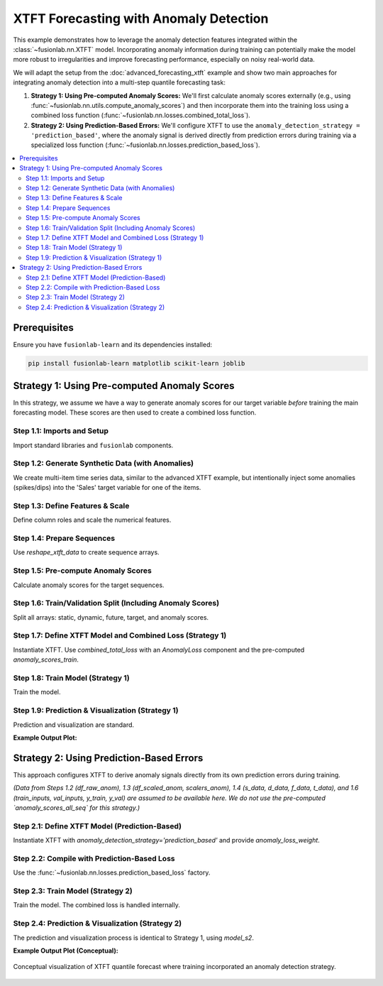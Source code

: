 .. _example_xtft_with_anomaly_detection:

======================================
XTFT Forecasting with Anomaly Detection
======================================

This example demonstrates how to leverage the anomaly detection
features integrated within the :class:`~fusionlab.nn.XTFT` model.
Incorporating anomaly information during training can potentially
make the model more robust to irregularities and improve forecasting
performance, especially on noisy real-world data.

We will adapt the setup from the :doc:`advanced_forecasting_xtft`
example and show two main approaches for integrating anomaly detection
into a multi-step quantile forecasting task:

1.  **Strategy 1: Using Pre-computed Anomaly Scores:**
    We'll first calculate anomaly scores externally (e.g., using
    :func:`~fusionlab.nn.utils.compute_anomaly_scores`) and then
    incorporate them into the training loss using a combined loss
    function (:func:`~fusionlab.nn.losses.combined_total_loss`).
2.  **Strategy 2: Using Prediction-Based Errors:**
    We'll configure XTFT to use the ``anomaly_detection_strategy =
    'prediction_based'``, where the anomaly signal is derived
    directly from prediction errors during training via a specialized
    loss function (:func:`~fusionlab.nn.losses.prediction_based_loss`).

.. contents::
   :local:
   :depth: 2

Prerequisites
-------------

Ensure you have ``fusionlab-learn`` and its dependencies installed:

.. code-block:: bash

   pip install fusionlab-learn matplotlib scikit-learn joblib

Strategy 1: Using Pre-computed Anomaly Scores
---------------------------------------------

In this strategy, we assume we have a way to generate anomaly scores
for our target variable *before* training the main forecasting model.
These scores are then used to create a combined loss function.

Step 1.1: Imports and Setup
~~~~~~~~~~~~~~~~~~~~~~~~~~~
Import standard libraries and ``fusionlab`` components.

.. code-block:: python
   :linenos:

   import numpy as np
   import pandas as pd
   import tensorflow as tf
   import matplotlib.pyplot as plt
   from sklearn.model_selection import train_test_split
   from sklearn.preprocessing import StandardScaler
   import os
   import joblib

   # FusionLab imports
   from fusionlab.nn.transformers import XTFT
   from fusionlab.nn.utils import (
       reshape_xtft_data,
       compute_anomaly_scores # For pre-calculating scores
   )
   from fusionlab.nn.losses import (
       combined_quantile_loss,
       combined_total_loss,    # For Strategy 1
       prediction_based_loss   # For Strategy 2
   )
   from fusionlab.nn.components import AnomalyLoss # For combined_total_loss

   # Suppress warnings and TF logs
   import warnings
   warnings.filterwarnings('ignore')
   tf.get_logger().setLevel('ERROR')
   if hasattr(tf, 'autograph'):
       tf.autograph.set_verbosity(0)

   output_dir_xtft_anom = "./xtft_anomaly_example_output"
   os.makedirs(output_dir_xtft_anom, exist_ok=True)
   print("Libraries imported for XTFT Anomaly Detection Example.")

Step 1.2: Generate Synthetic Data (with Anomalies)
~~~~~~~~~~~~~~~~~~~~~~~~~~~~~~~~~~~~~~~~~~~~~~~~~~
We create multi-item time series data, similar to the advanced XTFT
example, but intentionally inject some anomalies (spikes/dips) into
the 'Sales' target variable for one of the items.

.. code-block:: python
   :linenos:

   n_items = 3
   n_timesteps = 48 # More data for anomaly context
   rng_seed = 123
   np.random.seed(rng_seed)

   date_rng = pd.date_range(
       start='2019-01-01', periods=n_timesteps, freq='MS')
   df_list = []

   for item_id in range(n_items):
       time_idx = np.arange(n_timesteps)
       sales = (
           100 + item_id * 30 + time_idx * (1.5 + item_id * 0.3) +
           25 * np.sin(2 * np.pi * time_idx / 12) + # Yearly seasonality
           np.random.normal(0, 8, n_timesteps)  # Base noise
       )
       # Inject anomalies for item_id 1
       if item_id == 1:
           sales[10] = sales[10] + 80 # Positive spike
           sales[25] = sales[25] - 60 # Negative dip
           print(f"Injected anomalies for ItemID {item_id} at indices 10 and 25.")

       temp = (15 + 10 * np.sin(2 * np.pi * (time_idx % 12) / 12 + np.pi) +
               np.random.normal(0, 1.5, n_timesteps))
       promo = np.random.randint(0, 2, n_timesteps)

       item_df = pd.DataFrame({
           'Date': date_rng, 'ItemID': f'item_{item_id}',
           'Month': date_rng.month, 'Temperature': temp,
           'PlannedPromotion': promo, 'Sales': sales
       })
       item_df['PrevMonthSales'] = item_df['Sales'].shift(1)
       df_list.append(item_df)

   df_raw_anom = pd.concat(df_list).dropna().reset_index(drop=True)
   print(f"\nGenerated data with anomalies, shape: {df_raw_anom.shape}")

Step 1.3: Define Features & Scale
~~~~~~~~~~~~~~~~~~~~~~~~~~~~~~~~~
Define column roles and scale the numerical features.

.. code-block:: python
   :linenos:

   target_col_anom = 'Sales'
   dt_col_anom = 'Date'
   static_cols_anom = ['ItemID']
   dynamic_cols_anom = ['Month', 'Temperature', 'PrevMonthSales']
   future_cols_anom = ['PlannedPromotion', 'Month']
   spatial_cols_anom = ['ItemID'] # For grouping
   scalers_anom = {}
   num_cols_to_scale_anom = ['Temperature', 'PrevMonthSales', 'Sales']
   df_scaled_anom = df_raw_anom.copy()

   for col in num_cols_to_scale_anom:
       if col in df_scaled_anom.columns:
           scaler = StandardScaler()
           df_scaled_anom[col] = scaler.fit_transform(df_scaled_anom[[col]])
           scalers_anom[col] = scaler
           print(f"Scaled column: {col}")

   scalers_path_anom = os.path.join(output_dir_xtft_anom, "xtft_anom_scalers.joblib")
   joblib.dump(scalers_anom, scalers_path_anom)
   print(f"Scalers saved to {scalers_path_anom}")

Step 1.4: Prepare Sequences
~~~~~~~~~~~~~~~~~~~~~~~~~~~
Use `reshape_xtft_data` to create sequence arrays.

.. code-block:: python
   :linenos:

   time_steps_anom = 12
   forecast_horizons_anom = 6
   static_cols_for_reshape = [] # No additional static features here

   s_data, d_data, f_data, t_data = reshape_xtft_data(
       df=df_scaled_anom, dt_col=dt_col_anom, target_col=target_col_anom,
       dynamic_cols=dynamic_cols_anom, static_cols=static_cols_for_reshape,
       future_cols=future_cols_anom, spatial_cols=spatial_cols_anom,
       time_steps=time_steps_anom, forecast_horizons=forecast_horizons_anom,
       verbose=0
   )
   print(f"\nSequence shapes: S={s_data.shape if s_data is not None else 'None'}, "
         f"D={d_data.shape}, F={f_data.shape}, T={t_data.shape}")

Step 1.5: Pre-compute Anomaly Scores
~~~~~~~~~~~~~~~~~~~~~~~~~~~~~~~~~~~~
Calculate anomaly scores for the target sequences.

.. code-block:: python
   :linenos:

   print("\nCalculating anomaly scores for target sequences...")
   anomaly_scores_all_seq = compute_anomaly_scores(
       y_true=t_data, method='statistical', verbose=0
   )
   print(f"Computed anomaly scores shape: {anomaly_scores_all_seq.shape}")

Step 1.6: Train/Validation Split (Including Anomaly Scores)
~~~~~~~~~~~~~~~~~~~~~~~~~~~~~~~~~~~~~~~~~~~~~~~~~~~~~~~~~~~
Split all arrays: static, dynamic, future, target, and anomaly scores.

.. code-block:: python
   :linenos:

   val_split_frac_anom = 0.2
   n_seq_anom = t_data.shape[0]
   split_idx_anom = int(n_seq_anom * (1 - val_split_frac_anom))

   X_s_train, X_s_val = (s_data[:split_idx_anom], s_data[split_idx_anom:]) \
       if s_data is not None else (None, None)
   X_d_train, X_d_val = d_data[:split_idx_anom], d_data[split_idx_anom:]
   X_f_train, X_f_val = f_data[:split_idx_anom], f_data[split_idx_anom:]
   y_train, y_val = t_data[:split_idx_anom], t_data[split_idx_anom:]

   anomaly_scores_train = anomaly_scores_all_seq[:split_idx_anom]
   anomaly_scores_val = anomaly_scores_all_seq[split_idx_anom:]

   train_inputs = [X_s_train, X_d_train, X_f_train]
   val_inputs = [X_s_val, X_d_val, X_f_val]
   print("\nData (including anomaly scores) split into Train/Validation.")

Step 1.7: Define XTFT Model and Combined Loss (Strategy 1)
~~~~~~~~~~~~~~~~~~~~~~~~~~~~~~~~~~~~~~~~~~~~~~~~~~~~~~~~~~
Instantiate XTFT. Use `combined_total_loss` with an `AnomalyLoss`
component and the pre-computed `anomaly_scores_train`.

.. code-block:: python
   :linenos:

   quantiles_anom = [0.1, 0.5, 0.9]
   anomaly_loss_weight_s1 = 0.1 # Weight for Strategy 1

   s_dim_anom = X_s_train.shape[-1] if X_s_train is not None else 0
   d_dim_anom = X_d_train.shape[-1]
   f_dim_anom = X_f_train.shape[-1] if X_f_train is not None else 0

   model_s1 = XTFT(
       static_input_dim=s_dim_anom, dynamic_input_dim=d_dim_anom,
       future_input_dim=f_dim_anom,
       forecast_horizon=forecast_horizons_anom,
       quantiles=quantiles_anom, output_dim=1,
       hidden_units=16, embed_dim=8, num_heads=2,
       lstm_units=16, attention_units=16, max_window_size=time_steps_anom,
       anomaly_loss_weight=anomaly_loss_weight_s1 # Passed to AnomalyLoss
   )

   anomaly_loss_component_s1 = AnomalyLoss(weight=anomaly_loss_weight_s1)
   loss_s1 = combined_total_loss(
       quantiles=quantiles_anom,
       anomaly_layer=anomaly_loss_component_s1,
       anomaly_scores=tf.constant(anomaly_scores_train, dtype=tf.float32)
   )
   model_s1.compile(
       optimizer=tf.keras.optimizers.Adam(learning_rate=0.005),
       loss=loss_s1
   )
   print("\nXTFT (Strategy 1) compiled with combined loss.")

Step 1.8: Train Model (Strategy 1)
~~~~~~~~~~~~~~~~~~~~~~~~~~~~~~~~~~
Train the model.

.. code-block:: python
   :linenos:

   print("Starting XTFT training (Strategy 1: Pre-computed Scores)...")
   history_s1 = model_s1.fit(
       train_inputs, y_train,
       validation_data=(val_inputs, y_val),
       epochs=5, batch_size=16, verbose=1
   )
   print("Training (Strategy 1) finished.")
   if history_s1 and history_s1.history.get('val_loss'):
       print(f"S1 - Final validation loss: {history_s1.history['val_loss'][-1]:.4f}")

Step 1.9: Prediction & Visualization (Strategy 1)
~~~~~~~~~~~~~~~~~~~~~~~~~~~~~~~~~~~~~~~~~~~~~~~~~
Prediction and visualization are standard.

.. code-block:: python
   :linenos:

   print("\nMaking predictions with Strategy 1 model...")
   predictions_scaled_s1 = model_s1.predict(val_inputs, verbose=0)

   # Inverse Transform
   target_scaler_s1 = scalers_anom.get(target_col_anom)
   if target_scaler_s1:
       num_val_s1 = val_inputs[0].shape[0] if val_inputs[0] is not None else val_inputs[1].shape[0]
       num_q_s1 = len(quantiles_anom)
       output_dim_s1 = 1 # Assuming univariate target

       pred_reshaped_s1 = predictions_scaled_s1.reshape(-1, num_q_s1 * output_dim_s1)
       predictions_inv_s1 = target_scaler_s1.inverse_transform(pred_reshaped_s1)
       predictions_final_s1 = predictions_inv_s1.reshape(
           num_val_s1, forecast_horizons_anom, num_q_s1
       )
       y_val_reshaped_s1 = y_val.reshape(-1, output_dim_s1)
       y_val_inv_s1 = target_scaler_s1.inverse_transform(y_val_reshaped_s1)
       y_val_final_s1 = y_val_inv_s1.reshape(
           num_val_s1, forecast_horizons_anom, output_dim_s1
       )
       print("Predictions and actuals inverse transformed for Strategy 1.")
   else:
       print("Warning: Target scaler not found for Strategy 1. Plotting scaled values.")
       predictions_final_s1 = predictions_scaled_s1
       y_val_final_s1 = y_val

   # Visualize for one sample
   sample_to_plot_s1 = 0
   actual_vals_s1 = y_val_final_s1[sample_to_plot_s1, :, 0]
   pred_quantiles_s1 = predictions_final_s1[sample_to_plot_s1, :, :]
   time_axis_s1 = np.arange(forecast_horizons_anom)

   plt.figure(figsize=(10, 5))
   plt.plot(time_axis_s1, actual_vals_s1, label='Actual Sales', marker='o', linestyle='--')
   plt.plot(time_axis_s1, pred_quantiles_s1[:, 1], label='Median Forecast (q=0.5)', marker='x')
   plt.fill_between(
       time_axis_s1, pred_quantiles_s1[:, 0], pred_quantiles_s1[:, 2],
       color='gray', alpha=0.3, label='Interval (q0.1-q0.9)'
   )
   plt.title(f'XTFT Quantile Forecast (Strategy 1 - Sample {sample_to_plot_s1})')
   plt.xlabel('Forecast Step'); plt.ylabel('Sales')
   plt.legend(); plt.grid(True); plt.tight_layout()
   # plt.savefig(os.path.join(output_dir_xtft_anom, "s1_forecast_plot.png"))
   plt.show()
   print("Strategy 1: Plot generated.")
   
   # [out] Training (Strategy 1) finished.
   # S1 - Final validation loss: 0.4350

**Example Output Plot:**

.. figure:: ../../images/s1_forecasting_xtft_anomaly_example.png
   :alt: XTFT Forecast with Anomaly Detection
   :align: center
   :width: 80%
   
.. raw:: html

   <hr style="margin-top: 1.5em; margin-bottom: 1.5em;">


Strategy 2: Using Prediction-Based Errors
-----------------------------------------
This approach configures XTFT to derive anomaly signals directly from
its own prediction errors during training.

*(Data from Steps 1.2 (df_raw_anom), 1.3 (df_scaled_anom, scalers_anom),
1.4 (s_data, d_data, f_data, t_data), and 1.6 (train_inputs, val_inputs,
y_train, y_val) are assumed to be available here. We do not use the
pre-computed `anomaly_scores_all_seq` for this strategy.)*

Step 2.1: Define XTFT Model (Prediction-Based)
~~~~~~~~~~~~~~~~~~~~~~~~~~~~~~~~~~~~~~~~~~~~~~
Instantiate XTFT with `anomaly_detection_strategy='prediction_based'`
and provide `anomaly_loss_weight`.

.. code-block:: python
   :linenos:

   print("\n--- Configuring for Strategy 2: 'prediction_based' ---")
   anomaly_weight_s2 = 0.05 # Weight for prediction error penalty

   # Re-use dimensions from Strategy 1 data prep for consistency
   s_dim_s2 = X_s_train.shape[-1] if X_s_train is not None else 0

   model_s2 = XTFT(
       static_input_dim=s_dim_s2,
       dynamic_input_dim=X_d_train.shape[-1],
       future_input_dim=X_f_train.shape[-1] if X_f_train is not None else 0,
       forecast_horizon=forecast_horizons_anom,
       quantiles=quantiles_anom, output_dim=1,
       hidden_units=16, embed_dim=8, num_heads=2,
       lstm_units=16, attention_units=16, max_window_size=time_steps_anom,
       anomaly_detection_strategy='prediction_based',
       anomaly_loss_weight=anomaly_weight_s2
   )
   print("XTFT (Strategy 2) instantiated with 'prediction_based'.")

Step 2.2: Compile with Prediction-Based Loss
~~~~~~~~~~~~~~~~~~~~~~~~~~~~~~~~~~~~~~~~~~~~
Use the :func:`~fusionlab.nn.losses.prediction_based_loss` factory.

.. code-block:: python
   :linenos:

   loss_s2 = prediction_based_loss(
       quantiles=quantiles_anom,
       anomaly_loss_weight=anomaly_weight_s2
   )
   model_s2.compile(
       optimizer=tf.keras.optimizers.Adam(learning_rate=0.005),
       loss=loss_s2
   )
   print("XTFT (Strategy 2) compiled with prediction_based_loss.")

Step 2.3: Train Model (Strategy 2)
~~~~~~~~~~~~~~~~~~~~~~~~~~~~~~~~~~
Train the model. The combined loss is handled internally.

.. code-block:: python
   :linenos:

   print("\nStarting XTFT training (Strategy 2: Prediction-Based)...")
   history_s2 = model_s2.fit(
       train_inputs, y_train,
       validation_data=(val_inputs, y_val),
       epochs=5, batch_size=16, verbose=1
   )
   print("Training (Strategy 2) finished.")
   if history_s2 and history_s2.history.get('val_loss'):
       print(f"S2 - Final validation loss: {history_s2.history['val_loss'][-1]:.4f}")

Step 2.4: Prediction & Visualization (Strategy 2)
~~~~~~~~~~~~~~~~~~~~~~~~~~~~~~~~~~~~~~~~~~~~~~~~~
The prediction and visualization process is identical to Strategy 1,
using `model_s2`.

.. code-block:: python
   :linenos:

   print("\nMaking predictions with Strategy 2 model...")
   predictions_scaled_s2 = model_s2.predict(val_inputs, verbose=0)
   print(f"Prediction output shape (Strategy 2): {predictions_scaled_s2.shape}")

   # --- Inverse Transform (Example) ---
   target_scaler_s2 = scalers_anom.get(target_col_anom)
   if target_scaler_s2:
       num_val_s2 = val_inputs[0].shape[0] if val_inputs[0] is not None \
           else val_inputs[1].shape[0]
       num_q_s2 = len(quantiles_anom)
       output_dim_s2 = 1 # Assuming univariate

       pred_reshaped_s2 = predictions_scaled_s2.reshape(-1, num_q_s2 * output_dim_s2)
       if output_dim_s2 == 1: # Common case
           predictions_inv_s2 = target_scaler_s2.inverse_transform(pred_reshaped_s2)
           predictions_final_s2 = predictions_inv_s2.reshape(
               num_val_s2, forecast_horizons_anom, num_q_s2
           )
           # y_val was already inverse transformed for Strategy 1 if target_scaler_s1 existed
           # Assuming y_val_final_s1 is available from Strategy 1 for comparison
           # If not, inverse transform y_val here using target_scaler_s2
           y_val_final_s2 = y_val_final_s1 # Re-use if scaler is the same
           print("Predictions inverse transformed for Strategy 2.")
       else:
           print("Inverse transform for multi-output quantiles for S2 not shown.")
           predictions_final_s2 = predictions_scaled_s2
           y_val_final_s2 = y_val # Plot scaled if multi-output inverse is complex
   else:
       print("Warning: Target scaler not found for Strategy 2. Plotting scaled values.")
       predictions_final_s2 = predictions_scaled_s2
       y_val_final_s2 = y_val # Plot scaled

   # --- Visualization (Example for one sample) ---
   if predictions_final_s2 is not None and y_val_final_s2 is not None:
       sample_to_plot_s2 = 0
       actual_vals_s2 = y_val_final_s2[sample_to_plot_s2, :, 0]
       pred_quantiles_s2 = predictions_final_s2[sample_to_plot_s2, :, :]
       time_axis_s2 = np.arange(forecast_horizons_anom)

       plt.figure(figsize=(10, 5))
       plt.plot(time_axis_s2, actual_vals_s2, label='Actual Sales', marker='o', linestyle='--')
       plt.plot(time_axis_s2, pred_quantiles_s2[:, 1], label='Median Forecast (q=0.5)', marker='x')
       plt.fill_between(
           time_axis_s2, pred_quantiles_s2[:, 0], pred_quantiles_s2[:, 2],
           color='orange', alpha=0.3, label='Interval (q0.1-q0.9) - Strategy 2'
       )
       plt.title(f'XTFT Quantile Forecast (Strategy 2 - Sample {sample_to_plot_s2})')
       plt.xlabel('Forecast Step'); plt.ylabel('Sales')
       plt.legend(); plt.grid(True); plt.tight_layout()
       # plt.savefig(os.path.join(output_dir_xtft_anom, "s2_forecast_plot.png"))
       plt.show()
       print("Strategy 2: Plot generated.")
   else:
       print("Strategy 2: Skipping plot due to missing prediction/actual data.")
       
    # [Out] Training (Strategy 2) finished.
    # S2 - Final validation loss: 0.7625


**Example Output Plot (Conceptual):**

.. figure:: ../../images/s2_forecasting_xtft_anomaly_example.png
   :alt: XTFT Forecast with Anomaly Detection
   :align: center
   :width: 80%

   Conceptual visualization of XTFT quantile forecast where training
   incorporated an anomaly detection strategy.

